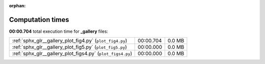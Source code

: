 
:orphan:

.. _sphx_glr__gallery_sg_execution_times:

Computation times
=================
**00:00.704** total execution time for **_gallery** files:

+------------------------------------------------------------+-----------+--------+
| :ref:`sphx_glr__gallery_plot_fig4.py` (``plot_fig4.py``)   | 00:00.704 | 0.0 MB |
+------------------------------------------------------------+-----------+--------+
| :ref:`sphx_glr__gallery_plot_fig5.py` (``plot_fig5.py``)   | 00:00.000 | 0.0 MB |
+------------------------------------------------------------+-----------+--------+
| :ref:`sphx_glr__gallery_plot_figs4.py` (``plot_figs4.py``) | 00:00.000 | 0.0 MB |
+------------------------------------------------------------+-----------+--------+

